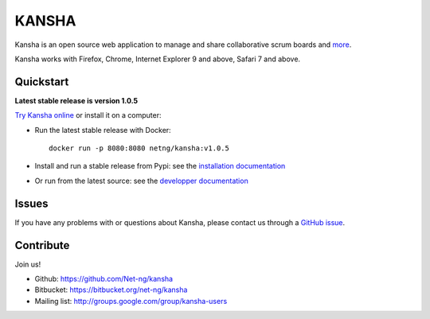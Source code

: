 KANSHA
======

|docs|
|pypiv|
|travis|
|coverage|
|climate|

..
    |requires|

Kansha is an open source web application to manage and share collaborative scrum boards and `more <http://www.kansha.org>`_.

Kansha works with Firefox, Chrome, Internet Explorer 9 and above, Safari 7 and above.


.. image:: doc/_static/satory_project.png
   :target: http://demo.kansha.org

Quickstart
----------

**Latest stable release is version 1.0.5**

`Try Kansha online <http://demo.kansha.org>`_ or install it on a computer:

* Run the latest stable release with Docker::

   docker run -p 8080:8080 netng/kansha:v1.0.5

* Install and run a stable release from Pypi: see the `installation documentation <http://kansha.readthedocs.org/en/stable/install.html>`_
* Or run from the latest source: see the `developper documentation <http://kansha.readthedocs.org/en/latest/devsetup.html>`_

Issues
------

If you have any problems with or questions about Kansha, please contact us through a `GitHub issue <https://github.com/Net-ng/kansha/issues>`_.

Contribute
----------

Join us!

* Github: https://github.com/Net-ng/kansha
* Bitbucket: https://bitbucket.org/net-ng/kansha
* Mailing list: http://groups.google.com/group/kansha-users

.. |docs| image:: https://readthedocs.org/projects/kansha/badge/?version=stable
    :alt: Documentation Status
    :scale: 100%
    :target: http://kansha.readthedocs.org

.. |climate| image:: https://codeclimate.com/github/Net-ng/kansha/badges/gpa.svg
   :target: https://codeclimate.com/github/Net-ng/kansha
   :alt: Code Climate

.. |travis| image:: https://travis-ci.org/Net-ng/kansha.svg
    :target: https://travis-ci.org/Net-ng/kansha

.. |coverage| image:: https://coveralls.io/repos/Net-ng/kansha/badge.svg?branch=master&service=github
  :target: https://coveralls.io/github/Net-ng/kansha?branch=master

.. |requires| image:: https://requires.io/github/Net-ng/kansha/requirements.svg?branch=master
     :target: https://requires.io/github/Net-ng/kansha/requirements/?branch=master
     :alt: Requirements Status

.. |pypiv| image:: https://img.shields.io/pypi/dw/kansha.svg
     :target: https://pypi.python.org/pypi/kansha/
     :alt: PyPI entry
